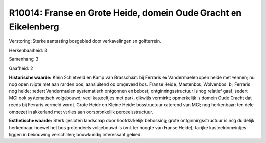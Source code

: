 R10014: Franse en Grote Heide, domein Oude Gracht en Eikelenberg
================================================================

Verstoring:
Sterke aantasting bosgebied door verkavelingen en golfterrein.

Herkenbaarheid: 3

Samenhang: 3

Gaafheid: 2

**Historische waarde:**
Klein Schietveld en Kamp van Brasschaat: bij Ferraris en Vandermaelen
open heide met vennen; nu nog open ruigte met aan randen bos,
aansluitend op omgevend bos. Franse Heide, Mastenbos, Wolvenbos: bij
Ferraris nog heide; sedert Vandermaelen systematisch ontgonnen en
bebost; ontginningsstructuur is nog relatief gaaf; sedert MGI ook
systematisch volgebouwd; veel kasteeltjes met park, dikwijls verminkt;
opmerkelijk is domein Oude Gracht dat reeds bij Ferraris vermeld wordt.
Grote Heide en Kleine Heide: bosstructuur daterend van MGI; nog
herkenbaar; ten dele omgezet in akkerland met verlies aan oorspronkelijk
perceelsstructuur.

**Esthetische waarde:**
Sterk gesloten landschap door hoofdzakelijk bebossing; grote
ontginningsstructuur is nog duidelijk herkenbaar, hoewel het bos
grotendeels volgebouwd is (vnl. ter hoogte van Franse Heide); talrijke
kasteeldomeintjes liggen in bebouwing verscholen; bouwkundig interessant
gebied.



